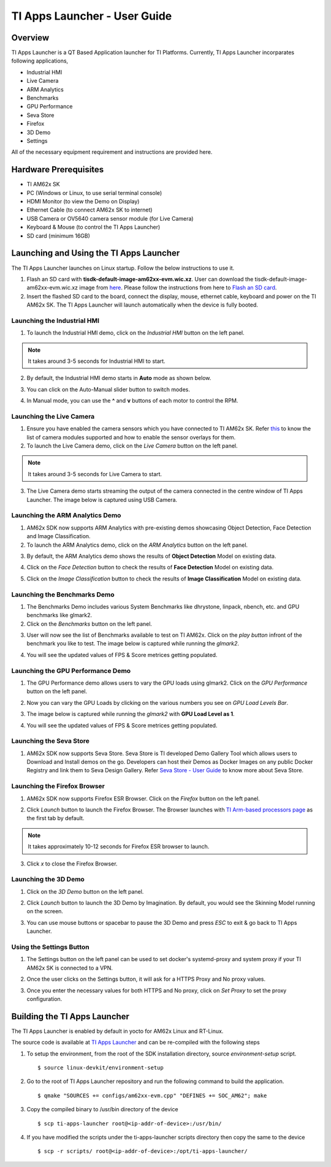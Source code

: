 
.. _TI-Apps-Launcher-User-Guide-label:

TI Apps Launcher - User Guide
=======================================

Overview
--------

TI Apps Launcher is a QT Based Application launcher for TI Platforms. Currently, TI Apps Launcher incorparates following applications,

- Industrial HMI

- Live Camera

- ARM Analytics

- Benchmarks

- GPU Performance

- Seva Store

- Firefox

- 3D Demo

- Settings

All of the necessary equipment requirement and instructions are provided here.

Hardware Prerequisites
----------------------

-  TI AM62x SK

-  PC (Windows or Linux, to use serial terminal console)

-  HDMI Monitor (to view the Demo on Display)

-  Ethernet Cable (to connect AM62x SK to internet)

-  USB Camera or OV5640 camera sensor module (for Live Camera)

-  Keyboard & Mouse (to control the TI Apps Launcher)

-  SD card (minimum 16GB)

Launching and Using the TI Apps Launcher
----------------------------------------

The TI Apps Launcher launches on Linux startup. Follow the below instructions to use it.

1. Flash an SD card with **tisdk-default-image-am62xx-evm.wic.xz**. User can download the tisdk-default-image-am62xx-evm.wic.xz image from `here <https://www.ti.com/tool/download/PROCESSOR-SDK-LINUX-AM62X/>`__. Please follow the instructions from here to `Flash an SD card <../../linux/Overview/Processor_SDK_Linux_create_SD_card.html>`__.

2. Insert the flashed SD card to the board, connect the display, mouse, ethernet cable, keyboard and power on the TI AM62x SK. The TI Apps Launcher will launch automatically when the device is fully booted.

.. Image:: /images/ti-apps-launcher.png
   :width: 950
   :height: 900

Launching the Industrial HMI
____________________________

1. To launch the Industrial HMI demo, click on the `Industrial HMI` button on the left panel.

.. Image:: /images/industrial-hmi-button.jpg
   :width: 407
   :height: 400

.. note:: It takes around 3-5 seconds for Industrial HMI to start.

2. By default, the Industrial HMI demo starts in **Auto** mode as shown below.

.. Image:: /images/industrial-hmi.png
   :width: 950
   :height: 900

3. You can click on the Auto-Manual slider button to switch modes.

.. Image:: /images/industrial-hmi-auto-manual.jpg
   :width: 950
   :height: 900

4. In Manual mode, you can use the **^** and **v** buttons of each motor to control the RPM.

Launching the Live Camera
_________________________

1. Ensure you have enabled the camera sensors which you have connected to TI AM62x SK. Refer `this <../../linux/Foundational_Components/Kernel/Kernel_Drivers/Camera/CSI2RX.html#enabling-camera-sensors>`__ to know the list of camera modules supported and how to enable the sensor overlays for them.

2. To launch the Live Camera demo, click on the `Live Camera` button on the left panel.

.. Image:: /images/live-camera-button.jpg
   :width: 407
   :height: 400

.. note:: It takes around 3-5 seconds for Live Camera to start.

3. The Live Camera demo starts streaming the output of the camera connected in the centre window of TI Apps Launcher. The image below is captured using USB Camera.

.. Image:: /images/live-camera.png
   :width: 950
   :height: 900

Launching the ARM Analytics Demo
________________________________

1. AM62x SDK now supports ARM Analytics with pre-existing demos showcasing Object Detection, Face Detection and Image Classification.

2. To launch the ARM Analytics demo, click on the `ARM Analytics` button on the left panel.

.. Image:: /images/arm-analytics-icon.jpg
   :width: 407
   :height: 400

3. By default, the ARM Analytics demo shows the results of **Object Detection** Model on existing data.

.. Image:: /images/object-detection.png
   :width: 950
   :height: 900

4. Click on the `Face Detection` button to check the results of **Face Detection** Model on existing data.

.. Image:: /images/face-detection.png
   :width: 950
   :height: 900

5. Click on the `Image Classification` button to check the results of **Image Classification** Model on existing data.

.. Image:: /images/image-classification.png
   :width: 950
   :height: 900

Launching the Benchmarks Demo
_____________________________

1. The Benchmarks Demo includes various System Benchmarks like dhrystone, linpack, nbench, etc. and GPU benchmarks like glmark2.

2. Click on the `Benchmarks` button on the left panel.

.. Image:: /images/benchmark-icon.jpg
   :width: 407
   :height: 400

3. User will now see the list of Benchmarks available to test on TI AM62x. Click on the `play button` infront of the benchmark you like to test. The image below is captured while running the `glmark2`.

.. Image:: /images/benchmark-glmark2.png
   :width: 950
   :height: 400

4. You will see the updated values of FPS & Score metrices getting populated.

.. Image:: /images/benchmark-glmark2-updated.png
   :width: 950
   :height: 400

Launching the GPU Performance Demo
__________________________________

1. The GPU Performance demo allows users to vary the GPU loads using glmark2. Click on the `GPU Performance` button on the left panel.

.. Image:: /images/gpu-performance-icon.jpg
   :width: 407
   :height: 400

2. Now you can vary the GPU Loads by clicking on the various numbers you see on `GPU Load Levels Bar`.

.. Image:: /images/gpu-performance-home.png
   :width: 950
   :height: 900

3. The image below is captured while running the `glmark2` with **GPU Load Level as 1**.

.. Image:: /images/gpu-performance-demo.png
   :width: 950
   :height: 900

4. You will see the updated values of FPS & Score metrices getting populated.

Launching the Seva Store
________________________

1. AM62x SDK now supports Seva Store. Seva Store is TI developed Demo Gallery Tool which allows users to Download and Install demos on the go. Developers can host their Demos as Docker Images on any public Docker Registry and link them to Seva Design Gallery. Refer `Seva Store - User Guide <Seva_Store.html>`__ to know more about Seva Store.

.. Image:: /images/seva-store-icon.jpg
   :width: 407
   :height: 400

Launching the Firefox Browser
_____________________________

1. AM62x SDK now supports Firefox ESR Browser. Click on the `Firefox` button on the left panel.

.. Image:: /images/firefox-icon.jpg
   :width: 407
   :height: 400

2. Click `Launch` button to launch the Firefox Browser. The Browser launches with `TI Arm-based processors page <https://www.ti.com/microcontrollers-mcus-processors/arm-based-processors/overview.html>`__ as the first tab by default.

.. Image:: /images/firefox-tab.png
   :width: 950
   :height: 900

.. note:: It takes approximately 10-12 seconds for Firefox ESR browser to launch.

3. Click `x` to close the Firefox Browser.

Launching the 3D Demo
_____________________

1. Click on the `3D Demo` button on the left panel.

.. Image:: /images/3d-icon.jpg
   :width: 407
   :height: 400

2. Click `Launch` button to launch the 3D Demo by Imagination. By default, you would see the Skinning Model running on the screen.

.. Image:: /images/3d-demo.png
   :width: 950
   :height: 900

3. You can use mouse buttons or spacebar to pause the 3D Demo and press `ESC` to exit & go back to TI Apps Launcher.

Using the Settings Button
_________________________

1. The Settings button on the left panel can be used to set docker's systemd-proxy and system proxy if your TI AM62x SK is connected to a VPN.

.. Image:: /images/settings-icon.jpg
   :width: 407
   :height: 400

2. Once the user clicks on the Settings button, it will ask for a HTTPS Proxy and No proxy values.

.. Image:: /images/settings.png
   :width: 950
   :height: 900

3. Once you enter the necessary values for both HTTPS and No proxy, click on `Set Proxy` to set the proxy configuration.

Building the TI Apps Launcher
-----------------------------

The TI Apps Launcher is enabled by default in yocto for AM62x Linux and RT-Linux.

The source code is available at `TI Apps Launcher <https://github.com/TexasInstruments/ti-apps-launcher/>`__ and can be re-compiled with the following steps

1. To setup the environment, from the root of the SDK installation directory, source `environment-setup` script.
   ::

        $ source linux-devkit/environment-setup

2. Go to the root of TI Apps Launcher repository and run the following command to build the application.
   ::

        $ qmake "SOURCES += configs/am62xx-evm.cpp" "DEFINES += SOC_AM62"; make

3. Copy the compiled binary to /usr/bin directory of the device
   ::

        $ scp ti-apps-launcher root@<ip-addr-of-device>:/usr/bin/

4. If you have modified the scripts under the ti-apps-launcher scripts directory then copy the same to the device
   ::

        $ scp -r scripts/ root@<ip-addr-of-device>:/opt/ti-apps-launcher/
